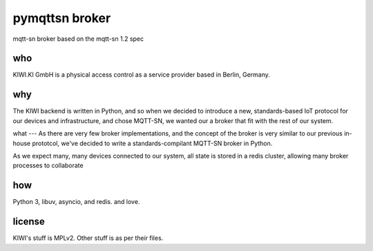 pymqttsn broker
===============

mqtt-sn broker based on the mqtt-sn 1.2 spec

who
---

KIWI.KI GmbH is a physical access control as a service provider based in
Berlin, Germany.

why
---

The KIWI backend is written in Python, and so when we decided
to introduce a new, standards-based IoT protocol for our devices and
infrastructure, and chose MQTT-SN, we wanted our a broker that fit with the
rest of our system. 

what
---
As there are very few broker implementations, and the
concept of the broker is very similar to our previous in-house prototcol,
we've decided to write a standards-compilant MQTT-SN broker in Python.

As we expect many, many devices connected to our system, all state is stored
in a redis cluster, allowing many broker processes to collaborate

how
---
Python 3, libuv, asyncio, and redis. and love.


license
-------
KIWI's stuff is MPLv2. Other stuff is as per their files.
